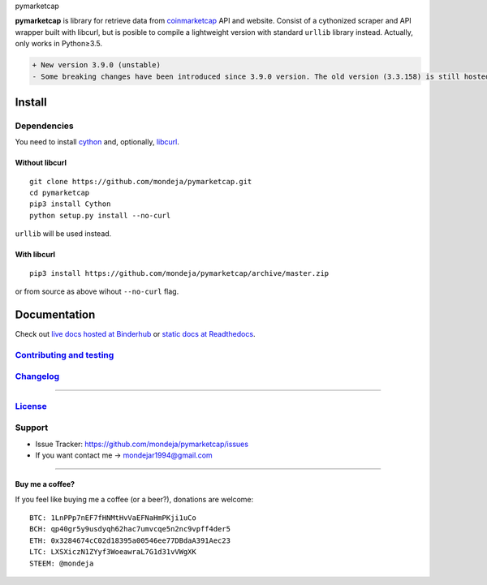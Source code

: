 .. raw:: html

   <h1>

pymarketcap

.. raw:: html

   </h1>

|Build Status| |PyPI| |PyPI Versions|
|Binder| |ReadTheDocs|

**pymarketcap** is library for retrieve data from
`coinmarketcap <http://coinmarketcap.com/>`__ API and website. Consist
of a cythonized scraper and API wrapper built with libcurl, but is
posible to compile a lightweight version with standard ``urllib``
library instead. Actually, only works in Python≥3.5.

.. code:: diff

    + New version 3.9.0 (unstable)
    - Some breaking changes have been introduced since 3.9.0 version. The old version (3.3.158) is still hosted at Pypi and will be there for a short period of time but won't be longer supported. The new stable version will be 4.0.0. Please, update to the new version, is faster, more accurate and has new features!

Install
-------

Dependencies
~~~~~~~~~~~~

You need to install `cython <http://cython.readthedocs.io/en/latest/src/quickstart/install.html>`__ and, optionally, `libcurl <https://curl.haxx.se/docs/install.html>`__.

Without libcurl
^^^^^^^^^^^^^^^

::

    git clone https://github.com/mondeja/pymarketcap.git
    cd pymarketcap
    pip3 install Cython
    python setup.py install --no-curl

``urllib`` will be used instead.

With libcurl
^^^^^^^^^^^^

::

    pip3 install https://github.com/mondeja/pymarketcap/archive/master.zip

or from source as above wihout ``--no-curl`` flag.

Documentation
-------------

Check out `live docs hosted at Binderhub <https://mybinder.org/v2/gh/mondeja/pymarketcap/master?filepath=docs%2Flive.ipynb>`__ or `static docs at Readthedocs <http://pymarketcap.readthedocs.io/>`__.

`Contributing and testing <https://github.com/mondeja/pymarketcap/blob/master/CONTRIBUTING.rst>`__
~~~~~~~~~~~~~~~~~~~~~~~~~~~~~~~~~~~~~~~~~~~~~~~~~~~~~~~~~~~~~~~~~~~~~~~~~~~~~~~~~~~~~~~~~~~~~~~~~

`Changelog <https://github.com/mondeja/pymarketcap/blob/master/CHANGELOG.rst>`__
~~~~~~~~~~~~~~~~~~~~~~~~~~~~~~~~~~~~~~~~~~~~~~~~~~~~~~~~~~~~~~~~~~~~~~~~~~~~~~~

--------------

`License <https://github.com/mondeja/pymarketcap/blob/master/LICENSE.txt>`__
~~~~~~~~~~~~~~~~~~~~~~~~~~~~~~~~~~~~~~~~~~~~~~~~~~~~~~~~~~~~~~~~~~~~~~~~~~~~

Support
~~~~~~~

-  Issue Tracker: https://github.com/mondeja/pymarketcap/issues
-  If you want contact me → mondejar1994@gmail.com

--------------

Buy me a coffee?
^^^^^^^^^^^^^^^^

If you feel like buying me a coffee (or a beer?), donations are welcome:

::

    BTC: 1LnPPp7nEF7fHNMtHvVaEFNaHmPKji1uCo
    BCH: qp40gr5y9usdyqh62hac7umvcqe5n2nc9vpff4der5
    ETH: 0x3284674cC02d18395a00546ee77DBdaA391Aec23
    LTC: LXSXiczN1ZYyf3WoeawraL7G1d31vVWgXK
    STEEM: @mondeja

.. |Build Status| image:: https://travis-ci.org/mondeja/pymarketcap.svg?branch=master
   :target: https://travis-ci.org/mondeja/pymarketcap
.. |PyPI| image:: https://img.shields.io/pypi/v/pymarketcap.svg
   :target: https://pypi.python.org/pypi/pymarketcap
.. |PyPI Versions| image:: https://img.shields.io/pypi/pyversions/pymarketcap.svg
   :target: https://pypi.python.org/pypi/pymarketcap
.. |Binder| image:: https://mybinder.org/badge.svg
   :target: https://mybinder.org/v2/gh/mondeja/pymarketcap/master?filepath=docs%2Flive.ipynb
.. |ReadTheDocs| image:: https://readthedocs.org/projects/pymarketcap/badge/?version=latest
   :target: http://pymarketcap.readthedocs.io/?badge=latest
